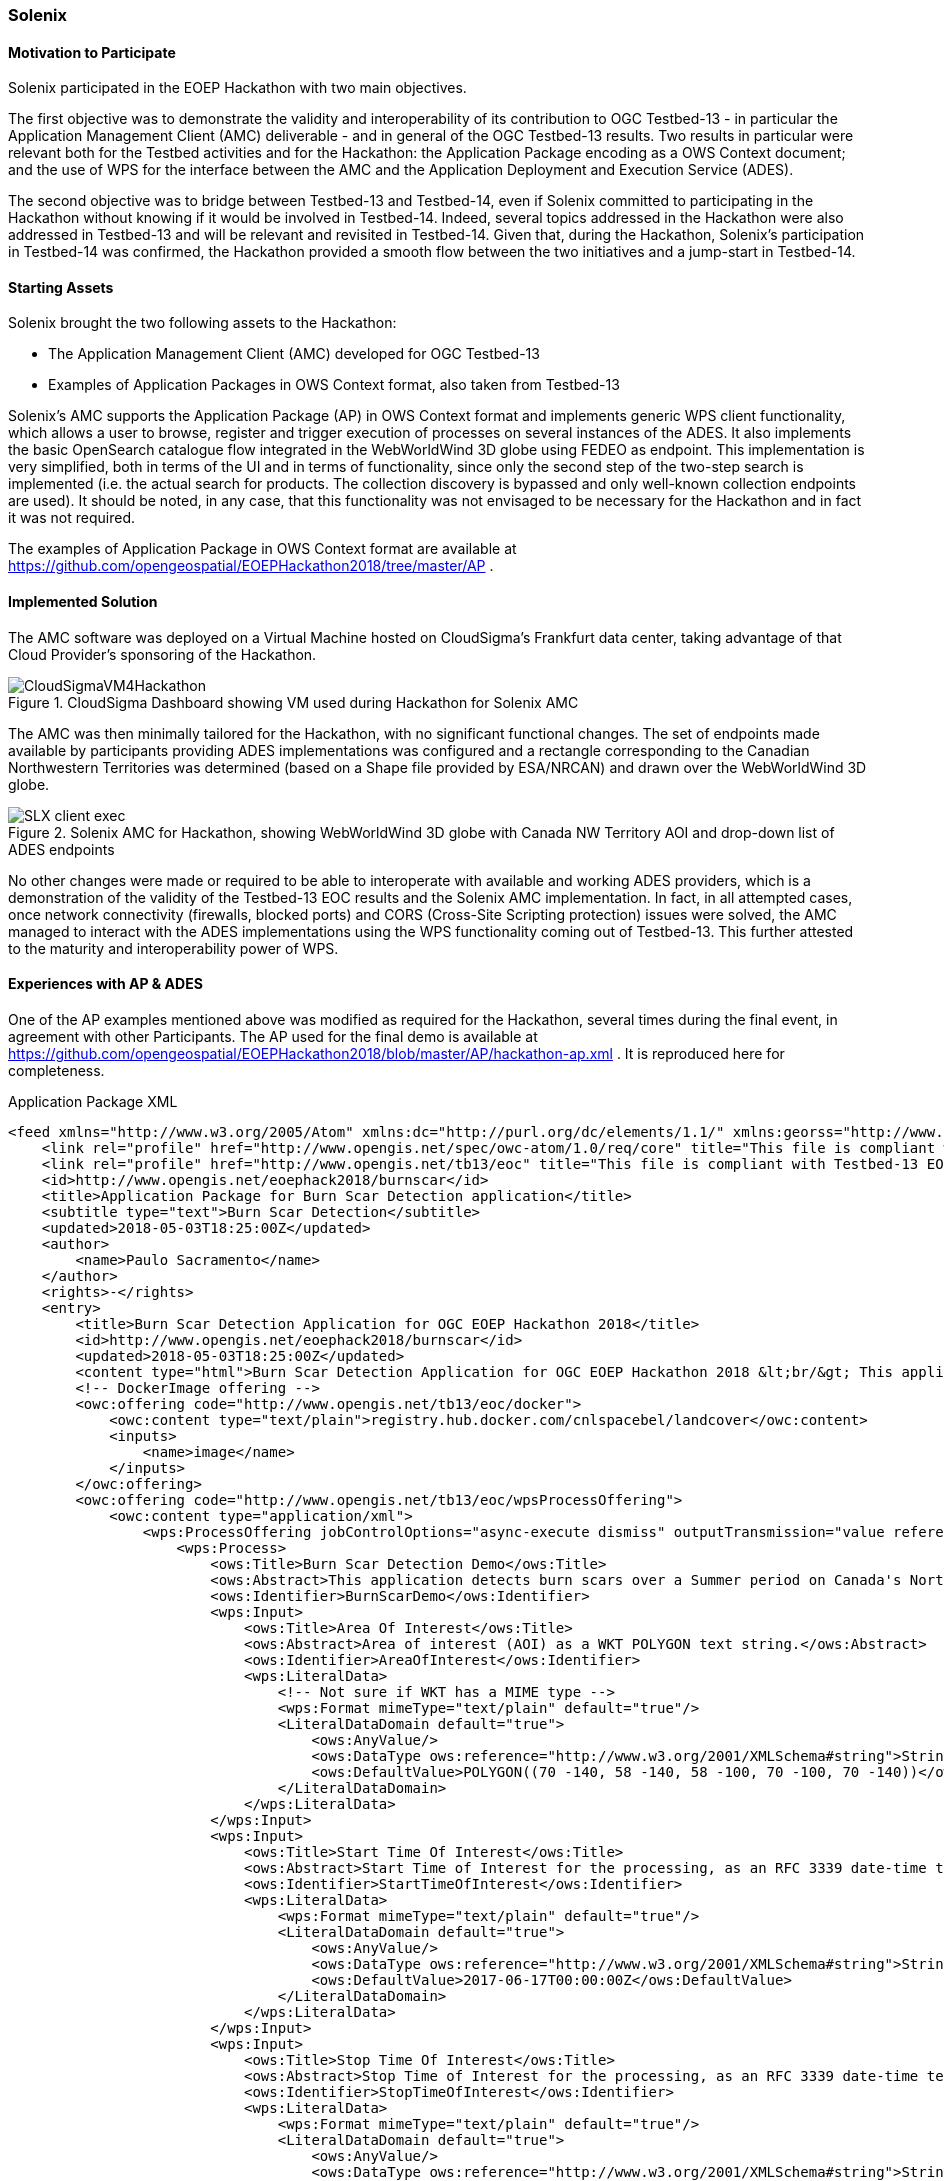 [[Solenix]]
=== Solenix

//Paulo Sacramento | Solenix
//Daniel Robinson | Solenix

==== Motivation to Participate
Solenix participated in the EOEP Hackathon with two main objectives.

The first objective was to demonstrate the validity and interoperability of its contribution to OGC Testbed-13 - in particular the Application Management Client (AMC) deliverable - and in general of the OGC Testbed-13 results.
Two results in particular were relevant both for the Testbed activities and for the Hackathon: the Application Package encoding as a OWS Context document; and the use of WPS for the interface between the AMC and the Application Deployment and Execution Service (ADES).

The second objective was to bridge between Testbed-13 and Testbed-14, even if Solenix committed to participating in the Hackathon without knowing if it would be involved in Testbed-14. Indeed, several topics addressed in the Hackathon were also addressed in Testbed-13 and will be relevant and revisited in Testbed-14.
Given that, during the Hackathon, Solenix's participation in Testbed-14 was confirmed, the Hackathon provided a smooth flow between the two initiatives and a jump-start in Testbed-14.

==== Starting Assets
Solenix brought the two following assets to the Hackathon:

* The Application Management Client (AMC) developed for OGC Testbed-13
* Examples of Application Packages in OWS Context format, also taken from Testbed-13

Solenix's AMC supports the Application Package (AP) in OWS Context format and implements generic WPS client functionality, which allows a user to browse, register and trigger execution of processes on several instances of the ADES.
It also implements the basic OpenSearch catalogue flow integrated in the WebWorldWind 3D globe using FEDEO as endpoint. This implementation is very simplified, both in terms of the UI and in terms of functionality, since only the second step of the two-step search is implemented (i.e. the actual search for products. The collection discovery is bypassed and only well-known collection endpoints are used). It should be noted, in any case, that this functionality was not envisaged to be necessary for the Hackathon and in fact it was not required.

The examples of Application Package in OWS Context format are available at https://github.com/opengeospatial/EOEPHackathon2018/tree/master/AP .

==== Implemented Solution
The AMC software was deployed on a Virtual Machine hosted on CloudSigma's Frankfurt data center, taking advantage of that Cloud Provider's sponsoring of the Hackathon.
[#img_slx_cloudsigma,reftext='Figure {counter:figure-num}']
image::images/CloudSigmaVM4Hackathon.png[title="CloudSigma Dashboard showing VM used during Hackathon for Solenix AMC"]

The AMC was then minimally tailored for the Hackathon, with no significant functional changes. The set of endpoints made available by participants providing ADES implementations was configured and a rectangle corresponding to the Canadian Northwestern Territories was determined (based on a Shape file provided by ESA/NRCAN) and drawn over the WebWorldWind 3D globe.
[#img_slx_client_exec,reftext='Figure {counter:figure-num}']
image::images/SLX_client_exec.png[title="Solenix AMC for Hackathon, showing WebWorldWind 3D globe with Canada NW Territory AOI and drop-down list of ADES endpoints"]

No other changes were made or required to be able to interoperate with available and working ADES providers, which is a demonstration of the validity of the Testbed-13 EOC results and the Solenix AMC implementation.
In fact, in all attempted cases, once network connectivity (firewalls, blocked ports) and CORS (Cross-Site Scripting protection) issues were solved, the AMC managed to interact with the ADES implementations using the WPS functionality coming out of Testbed-13. This further attested to the maturity and interoperability power of WPS.

==== Experiences with AP & ADES
One of the AP examples mentioned above was modified as required for the Hackathon, several times during the final event, in agreement with other Participants.
The AP used for the final demo is available at https://github.com/opengeospatial/EOEPHackathon2018/blob/master/AP/hackathon-ap.xml .
It is reproduced here for completeness.

.Application Package XML
[source,xml]
----
<feed xmlns="http://www.w3.org/2005/Atom" xmlns:dc="http://purl.org/dc/elements/1.1/" xmlns:georss="http://www.georss.org/georss" xmlns:gml="http://www.opengis.net/gml" xmlns:ows="http://www.opengis.net/ows/2.0" xmlns:owc="http://www.opengis.net/owc/1.0" xmlns:os="http://a9.com/-/spec/opensearch/1.1/" xml:lang="en">
    <link rel="profile" href="http://www.opengis.net/spec/owc-atom/1.0/req/core" title="This file is compliant with version 1.0 of OWS Context"/>
    <link rel="profile" href="http://www.opengis.net/tb13/eoc" title="This file is compliant with Testbed-13 EOC Thread for Application Packaging"/>
    <id>http://www.opengis.net/eoephack2018/burnscar</id>
    <title>Application Package for Burn Scar Detection application</title>
    <subtitle type="text">Burn Scar Detection</subtitle>
    <updated>2018-05-03T18:25:00Z</updated>
    <author>
        <name>Paulo Sacramento</name>
    </author>
    <rights>-</rights>
    <entry>
        <title>Burn Scar Detection Application for OGC EOEP Hackathon 2018</title>
        <id>http://www.opengis.net/eoephack2018/burnscar</id>
        <updated>2018-05-03T18:25:00Z</updated>
        <content type="html">Burn Scar Detection Application for OGC EOEP Hackathon 2018 &lt;br/&gt; This application detects burn scars over a Summer period on Canada's Northwestern Territories, using Sentinel data.</content>
        <!-- DockerImage offering -->
        <owc:offering code="http://www.opengis.net/tb13/eoc/docker">
            <owc:content type="text/plain">registry.hub.docker.com/cnlspacebel/landcover</owc:content>
            <inputs>
            	<name>image</name>
            </inputs>
        </owc:offering>
        <owc:offering code="http://www.opengis.net/tb13/eoc/wpsProcessOffering">
            <owc:content type="application/xml">
                <wps:ProcessOffering jobControlOptions="async-execute dismiss" outputTransmission="value reference" xmlns:ows="http://www.opengis.net/ows/2.0" xmlns:wps="http://www.opengis.net/wps/2.0" xmlns:xlink="http://www.w3.org/1999/xlink">
                    <wps:Process>
                        <ows:Title>Burn Scar Detection Demo</ows:Title>
                        <ows:Abstract>This application detects burn scars over a Summer period on Canada's Northwestern Territories, using Sentinel data.</ows:Abstract>
                        <ows:Identifier>BurnScarDemo</ows:Identifier>
                        <wps:Input>
                            <ows:Title>Area Of Interest</ows:Title>
                            <ows:Abstract>Area of interest (AOI) as a WKT POLYGON text string.</ows:Abstract>
                            <ows:Identifier>AreaOfInterest</ows:Identifier>
                            <wps:LiteralData>
                                <!-- Not sure if WKT has a MIME type -->
                                <wps:Format mimeType="text/plain" default="true"/>
                                <LiteralDataDomain default="true">
                                    <ows:AnyValue/>
                                    <ows:DataType ows:reference="http://www.w3.org/2001/XMLSchema#string">String</ows:DataType>
                                    <ows:DefaultValue>POLYGON((70 -140, 58 -140, 58 -100, 70 -100, 70 -140))</ows:DefaultValue>
                                </LiteralDataDomain>
                            </wps:LiteralData>
                        </wps:Input>
                        <wps:Input>
                            <ows:Title>Start Time Of Interest</ows:Title>
                            <ows:Abstract>Start Time of Interest for the processing, as an RFC 3339 date-time text string. Example: 1990-12-31T23:59:60Z</ows:Abstract>
                            <ows:Identifier>StartTimeOfInterest</ows:Identifier>
                            <wps:LiteralData>
                                <wps:Format mimeType="text/plain" default="true"/>
                                <LiteralDataDomain default="true">
                                    <ows:AnyValue/>
                                    <ows:DataType ows:reference="http://www.w3.org/2001/XMLSchema#string">String</ows:DataType>
                                    <ows:DefaultValue>2017-06-17T00:00:00Z</ows:DefaultValue>
                                </LiteralDataDomain>
                            </wps:LiteralData>
                        </wps:Input>
                        <wps:Input>
                            <ows:Title>Stop Time Of Interest</ows:Title>
                            <ows:Abstract>Stop Time of Interest for the processing, as an RFC 3339 date-time text string. Example: 1990-12-31T23:59:60Z</ows:Abstract>
                            <ows:Identifier>StopTimeOfInterest</ows:Identifier>
                            <wps:LiteralData>
                                <wps:Format mimeType="text/plain" default="true"/>
                                <LiteralDataDomain default="true">
                                    <ows:AnyValue/>
                                    <ows:DataType ows:reference="http://www.w3.org/2001/XMLSchema#string">String</ows:DataType>
                                    <ows:DefaultValue>2017-06-28T23:59:59Z</ows:DefaultValue>
                                </LiteralDataDomain>
                            </wps:LiteralData>
                        </wps:Input>
				        <wps:Output>
                            <ows:Title>Result URL (TIF file)</ows:Title>
                            <ows:Abstract>URL pointing to result (GeoTIF file)</ows:Abstract>
                            <ows:Identifier>ResultURL</ows:Identifier>
                            <wps:ComplexData>
                                <wps:Format mimeType="text/url" default="true"/>
                            </wps:ComplexData>
                        </wps:Output>
                    </wps:Process>
                </wps:ProcessOffering>
            </owc:content>
        </owc:offering>
    </entry>
    <entry>
        <title>OpenSearch Collections</title>
        <id>http://www.opengis.net/tb13/eoc/OS_Collections</id>
        <updated>2017-09-04T15:23:09Z</updated>
        <content type="html">EOC OpenSearch Collections</content>
        <owc:offering code="http://www.opengis.net/spec/owc-atom/1.0/opensearch">
            <owc:content type="application/opensearchdescription+xml" href="https://finder.eocloud.eu/resto/api/collections/Sentinel1/describe.xml"/>
        	<mapping>
			    <query>
                       <map key="AreaOfInterest" value="geometry" />
                       <map key="StartTimeOfInterest" value="startDate"/>
                       <map key="StopTimeOfInterest" value="stopDate"/>
			    </query>
			    <inputs>
			        <map key="image" value="features[*].properties.productIdentifier" />
			    </inputs>
			</mapping>
        </owc:offering>
    </entry>
</feed>
----

Besides the basic administrative information about the application (Burn Scar Detection), the following features are worth highlighting:

* On the first entry, one offering pointing to the Docker container with the application code to be run by ADES
* Still on the first entry, one offering containing a WPS Process Description of the Burn Scar Detection process, consisting of three inputs - Area of Interest as a WKT string (the default polygon is the one mentioned previously, for the Northwestern Territories of Canada), Start and Stop times of interest - and one output, for the URL where it will be possible to obtain the results of the processing.
* On a second entry, a further offering consisting of the OpenSearch collection endpoint to be used as a catalogue and a mapping of field names which is necessary to address the fact that the OpenSearch standard does not specify/constrain this, which leads to different implementations using different names

During the two days of the final demo event, it was possible to attempt integration with a few ADES implementations, with varying degrees of success.
Using the AP above or slight variations, it is possible to register the AP after choosing one of the available ADES, using the following page:
[#img_slx_client_register_AP,reftext='Figure {counter:figure-num}']
image::images/SLX_client_register_AP.png[title="Solenix AMC for Hackathon: Application registration page showing several participant ADES"]

On uploading the AP, the AMC prints-out some general information about the AP and asks for a confirmation. Once this is given, under the hood the AMC contacts the ADES using the WPS Execute operation on a specially prepared process called 'DeployProcess'.

After the application is registered, it can be selected for usage. Application execution can be triggered after filling-in the fields of the dynamically generated form built from the WPS Process Description returned by the ADES as a DescribeProcess response.
The Figure below shows this for an earlier version of the Burn Scar Detection Application Package which considered a single time window of interest field instead of two separate fields, one for the start time and one for the stop time:
[#img_slx_client_exec_52North_BurnScar,reftext='Figure {counter:figure-num}']
image::images/SLX_client_exec_52North_BurnScar.png[title="Solenix AMC for Hackathon: Execution page built dynamically from 52 North ADES WPS Burn Scar Process Description"]

Besides the 52 North ADES, with which partial integration was successfully implemented before the final event (it was not possible to integrate the complete execution flow), it was possible to fully integrate and demonstrate the complete flow using the University of Timisoara's ADES implementation during the final event.

For what concerns the Thales implementation, by the end of the final event there were still CORS and connectivity issues due to the fact that they were using the Boreal Cloud made available by NRCan, which is not easily accessible through the Internet.
All parties agreed and were confident, however, that had these issues been addressed, integration would have been possible, since both the Solenix AMC and the Thales ADES implement standard WPS.

As can be seen in the Figure above, the University of Timisoara actually exposed two endpoints, one called ADES for the registration/unregistration of Application Packages and another one called WPS for the actual execution of processes.
Even if this was not the original intention and none of the Testbed-13 ADES implementations or other Hackathon implementations did this, it does not pose any negative consequences and in fact it was agreed to keep it such to highlight that it is also a valid approach.
It can actually be argued that this is a desirable split between two kinds of function which are fundamentally different and have different access requirements (the application registration/unregistration, for privileged users; and the application execution, for regular users).
It was mentioned during the final event that from the Testbed-13 ERs it was not evident that the two functions were supposed to be provided by a single endpoint, which is a point of improvement for future Tested ERs.

Finally, it should be mentioned that integration with EURAC's backend was also attempted, but this was not possible for two main reasons: the fact that EURAC's backend did not send appropriate headers and so the browser's CORS protections did not allow the requests to complete (requires adequate server configuration to work); and the fact that also EURAC, similarly to NRCan with the Boreal Cloud, has its own private infrastructure which is not easily accessible through the Internet.
To allow access, EURAC put in place a proxy and implemented simple HTTP Authentication, but all attempts to change the client to send appropriate authentication headers did not succeed. The EURAC backend responded with a valid GetCapabilities response, but the Process offering was always empty (which EURAC confirmed was the expected result when authentication fails).
